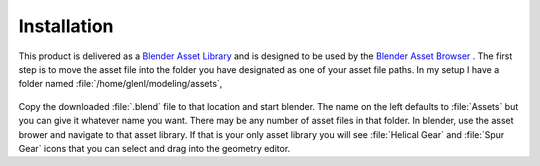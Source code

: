 .. _installation:

==============
 Installation
==============

This product is delivered as a
`Blender Asset Library <https://docs.blender.org/manual/en/latest/files/asset_libraries/index.html>`_
and is designed to be used by the
`Blender Asset Browser <https://docs.blender.org/manual/en/latest/editors/asset_browser.html>`_ .
The first step is to move the asset file into the folder you have
designated as one of your asset file paths. In my setup I have a
folder named :file:`/home/glenl/modeling/assets`,

.. figure:: /images/install-pref_dialog.png
   :align: center


Copy the downloaded :file:`.blend` file to that location and start
blender. The name on the left defaults to :file:`Assets` but you can
give it whatever name you want. There may be any number of asset files
in that folder. In blender, use the asset brower and
navigate to that asset library. If that is your only asset library you
will see :file:`Helical Gear` and :file:`Spur Gear` icons that you
can select and drag into the geometry editor.
